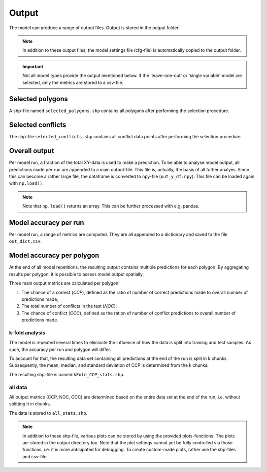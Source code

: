 Output
=========================

The model can produce a range of output files. Output is stored in the output folder.

.. note:: 

    In addition to these output files, the model settings file (cfg-file) is automatically copied to the output folder.

.. important:: 

    Not all model types provide the output mentioned below. If the 'leave-one-out' or 'single variable' model are selected, only the metrics are stored to a csv-file.

Selected polygons
------------------
A shp-file named ``selected_polygons.shp`` contains all polygons after performing the selection procedure.

Selected conflicts
-------------------
The shp-file ``selected_conflicts.shp`` contains all conflict data points after performing the selection procedure.

Overall output
---------------

Per model run, a fraction of the total XY-data is used to make a prediction. 
To be able to analyse model output, all predictions made per run are appended to a main output-file.
This file is, actually, the basis of all futher analyes.
Since this can become a rather large file, the dataframe is converted to npy-file (``out_y_df.npy``). This file can be loaded again with ``np.load()``.

.. note:: 

    Note that ``np.load()`` returns an array. This can be further processed with e.g. pandas.

Model accuracy per run
-----------------------

Per model run, a range of metrics are computed. They are all appended to a dictionary and saved to the file ``out_dict.csv``.

Model accuracy per polygon
---------------------------

At the end of all model repetitions, the resulting output contains multiple predictions for each polygon.
By aggregating results per polygon, it is possible to assess model output spatially. 

Three main output metrics are calculated per polygon:

1. The chance of a correct (*CCP*), defined as the ratio of number of correct predictions made to overall number of predictions made;
2. The total number of conflicts in the test  (*NOC*);
3. The chance of conflict (*COC*), defined as the ration of number of conflict predictions to overall number of predictions made.

k-fold analysis
^^^^^^^^^^^^^^^^

The model is repeated several times to eliminate the influence of how the data is split into training and test samples.
As such, the accuracy per run and polygon will differ.

To account for that, the resulting data set containing all predictions at the end of the run is split in k chunks. 
Subsequently, the mean, median, and standard deviation of CCP is determined from the k chunks.

The resulting shp-file is named ``kFold_CCP_stats.shp``.

all data
^^^^^^^^^

All output metrics (CCP, NOC, COC) are determined based on the entire data set at the end of the run, i.e. without splitting it in chunks.

The data is stored to ``all_stats.shp``.


.. note::

    In addition to these shp-file, various plots can be stored by using the provided plots-functions. The plots aer stored in the output directory too.
    Note that the plot settings cannot yet be fully controlled via those functions, i.e. it is more anticipated for debugging.
    To create custom-made plots, rather use the shp-files and csv-file.



